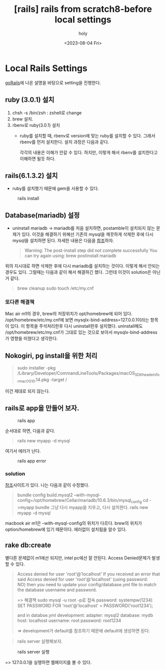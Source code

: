 :PROPERTIES:
:ID:       EB9F62BE-31B1-4E6E-8EC4-C8D447C7905E
:mtime:    20230804214739
:ctime:    20230804214739
:END:
#+title: [rails] rails from scratch8-before local settings
#+AUTHOR: holy
#+EMAIL: hoyoul.park@gmail.com
#+DATE: <2023-08-04 Fri>
#+DESCRIPTION: 지난 자료들 취합중
#+HUGO_DRAFT: true
* Local Rails Settings
[[https://gorails.com/setup/osx/11.0-big-sur][goRails]]에 나온 설명을 바탕으로 setting을 진행한다.
** ruby (3.0.1) 설치
1. chsh -s /bin/zsh : zshell로 change
2. brew 설치.
3. rbenv로 ruby(3.0.1) 설치
   - ruby를 설치할 때, rbenv로 version에 맞는 ruby를 설치할 수 있다. 그래서 rbenv를 먼저 설치한다. 설치 과정은 다음과 같다.
     #+CAPTION: ruby install
     #+NAME: ruby install
     #+attr_html: :width 600px
     #+attr_latex: :width 100px
     [[../static/img/web_monitoring/ruby_install.png]]
     각각의 내용은 이해가 안갈 수 있다. 하지만, 이렇게 해서 rbenv를 설치한다고 이해하면 될듯 하다.
** rails(6.1.3.2) 설치
- ruby를 설치했기 때문에 gem을 사용할 수 있다. 
#+CAPTION: rails install
#+NAME: rails install
#+attr_html: :width 600px
#+attr_latex: :width 100px
[[../static/img/web_monitoring/rails_install.png]]
** Database(mariadb) 설정
- uninstall mariadb
  -> mariadb를 처음 설치하면, postamble이 설치되지 않는 문제가 있다. 이것을 해결하기 위해선 기존의 mysql을 깨끗하게 삭제한 후에 다시 mysql을 설치하면 된다. 자세한 내용은 다음을 [[https://gist.github.com/brandonsimpson/5204ce8a46f7a20071b5][참조]]하자. 
   #+begin_quote
   Warning: The post-install step did not complete successfully
   You can try again using:
   brew postinstall mariadb
   #+end_quote
위의 지시대로 하면 삭제한 후에 다시  mariadb를 설치하는 것이다. 이렇게 해서 안되는 경우도 있다.
그럴때는 다음과 같이 해서 해결하긴 했다. 그런데 이것이 solution은 아닌 거 같다.
 #+begin_quote
 brew cleanup
 sudo touch /etc/my.cnf
 #+end_quote
*** 또다른 해결책
    Mac air m1의 경우, brew의 저장위치가 opt/homebrew에 되어 있다. /opt/homebrew/etc/my.cnf에 보면 mysqlx-bind-address=127.0.0.1이라는 항목이 있다. 이 항목을 주석처리한후 다시 uninstall한후 설치했다. uninstall해도 /opt/homebrew/etc/my.cnf가 그대로 있는 것으로 보아서 mysqlx-bind-address가 영향을 미쳤다고 생각한다.
** Nokogiri, pg install을 위한 처리
 #+begin_quote
 sudo installer -pkg /Library/Developer/CommandLineTools/Packages/macOS_SDK_headers_for_macOS_10.14.pkg -target /
 #+end_quote
이건 제대로 되지 않는다.
** rails로 app을 만들어 보자.
#+CAPTION: rails app
#+NAME: rails app
#+attr_html: :width 600px
#+attr_latex: :width 100px
[[../static/img/web_monitoring/railsapp.png]]

순서대로 하면, 다음과 같다.
 #+begin_quote
 rails new myapp -d mysql
 #+end_quote
여기서 에러가 난다.
#+CAPTION: rails app error
#+NAME: rails app error
#+attr_html: :width 600px
#+attr_latex: :width 100px
[[../static/img/web_monitoring/railsapperror.png]]
*** solution
[[https://1023labs.com/posts/ruby-osx-mariadb-error/][참조]]사이트가 있다. 나는 다음과 같이 수정했다.
 #+begin_quote
 bundle config build.mysql2 --with-mysql-config=/opt/homebrew/Cellar/mariadb/10.6.3/bin/mysql_config
 cd ->myapp
 bundle
 그냥 다시 myapp을 지우고, 다시 설치한다. rails new myapp -d mysql
 #+end_quote
macbook air m1은 --with-mysql-config의 위치가 다르다. brew의 위치가 option/homebrew에 있기 때문이다.
에러없이 설치됨을 알수 있다.
** rake db:create
별다른 문제없이 m1에선 되지만, intel pc에선 잘 안된다.
Access Denied문제가 발생할 수 있다.
 #+begin_quote
 Access denied for user 'root'@'localhost'
If you received an error that said Access denied for user 'root'@'localhost' (using password: NO) then you need to update your config/database.yml file to match the database username and password.

=> 해결책
sudo mysql -u root -p로 접속
password: systempw(1234)
SET PASSWORD FOR 'root'@'localhost' = PASSWORD('root1234’);

and in databse.yml
development:
adapter: mysql2
database: mydb
host: localhost
username: root
password: root1234

=> development가 default를 참조하기 때문에 default에 생성하면 된다. 
 #+end_quote
 #+begin_quote
 rails server 실행해보자.
 #+end_quote
  #+CAPTION: rails server 실행
 #+NAME: rails server
 #+attr_html: :width 600px
 #+attr_latex: :width 100px
 [[../static/img/web_monitoring/rails_server.png]]

=> 127.0.0.1을 실행하면 웹페이지를 볼 수 있다.




